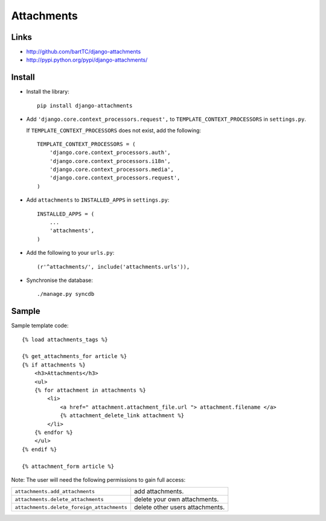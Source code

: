 Attachments
***********

Links
=====

- http://github.com/bartTC/django-attachments
- http://pypi.python.org/pypi/django-attachments/

Install
=======

- Install the library:

  ::

    pip install django-attachments

- Add ``'django.core.context_processors.request',`` to
  ``TEMPLATE_CONTEXT_PROCESSORS`` in ``settings.py``.

  If ``TEMPLATE_CONTEXT_PROCESSORS`` does not exist, add the following:

  ::

    TEMPLATE_CONTEXT_PROCESSORS = (
        'django.core.context_processors.auth',
        'django.core.context_processors.i18n',
        'django.core.context_processors.media',
        'django.core.context_processors.request',
    )

- Add ``attachments`` to ``INSTALLED_APPS`` in ``settings.py``:

  ::

    INSTALLED_APPS = (
        ...
        'attachments',
    )

- Add the following to your ``urls.py``:

  ::

    (r'^attachments/', include('attachments.urls')),

- Synchronise the database:

  ::

    ./manage.py syncdb

Sample
======

Sample template code:

::

  {% load attachments_tags %}

  {% get_attachments_for article %}
  {% if attachments %}
      <h3>Attachments</h3>
      <ul>
      {% for attachment in attachments %}
          <li>
              <a href=" attachment.attachment_file.url "> attachment.filename </a>
              {% attachment_delete_link attachment %}
          </li>
      {% endfor %}
      </ul>
  {% endif %}

  {% attachment_form article %}

Note: The user will need the following permissions to gain full access:

============================================  ================================
``attachments.add_attachments``               add attachments.
``attachments.delete_attachments``            delete your own attachments.
``attachments.delete_foreign_attachments``    delete other users attachments.
============================================  ================================

